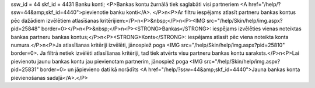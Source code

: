 ssw_id = 44skf_id = 4431Banku konti;<P>Bankas kontu žurnālā tiek saglabāti visi partneriem <A href="/help/?ssw=44&amp;skf_id=4440">pievienotie banku konti</A>. </P>\n<P>Ar filtru iespējams atlasīt partneru bankas kontus pēc dažādiem izvēlētiem atlasīšanas kritērijiem:</P>\n<P>&nbsp;</P>\n<P><IMG src="/help/Skin/help/img.aspx?pid=25848" border=0></P>\n<P>&nbsp;</P>\n<P><STRONG>Bankas</STRONG>: iespējams izvēlēties vienas noteiktas bankas partneru bankas kontus;</P>\n<P><STRONG>Konts</STRONG>: iespējams atlasīt pēc viena noteikta konta numura.</P>\n<P>Ja atlasīšanas kritēriji izvēlēti, jānospiež poga <IMG src="/help/Skin/help/img.aspx?pid=25810" border=0>. Ja filtrā netiek izvēlēti atlasīšanas kritēriji, tad tiek atvērts visu partneru bankas kontu saraksts.</P>\n<P>Lai pievienotu jaunu bankas kontu jau pievienotam partnerim, jānospiež poga <IMG src="/help/Skin/help/img.aspx?pid=25831" border=0> un jāpievieno dati kā norādīts <A href="/help/?ssw=44&amp;skf_id=4440">Jauna bankas konta pievienošanas sadaļā</A>.</P>